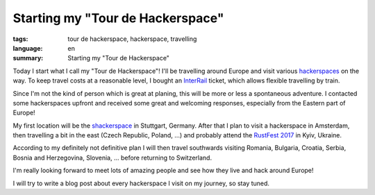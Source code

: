 Starting my "Tour de Hackerspace"
=================================

:tags: tour de hackerspace, hackerspace, travelling
:language: en
:summary: Starting my "Tour de Hackerspace"

Today I start what I call my "Tour de Hackerspace"! I'll be travelling around
Europe and visit various `hackerspaces`_ on the way.  To keep travel costs at a
reasonable level, I bought an `InterRail`_ ticket, which allows flexible
travelling by train.

.. image:: /images/tour_de_hackerspace/map_europe.png
    :alt: Map of Europe from https://wiki.hackerspaces.org/Europe
    :align: center
    :width: 100 %

Since I'm not the kind of person which is great at planing, this will be more
or less a spontaneous adventure.  I contacted some hackerspaces upfront and
received some great and welcoming responses, especially from the Eastern part
of Europe!

My first location will be the `shackerspace`_ in Stuttgart, Germany.  After that
I plan to visit a hackerspace in Amsterdam, then travelling a bit in the east
(Czech Republic, Poland, ...) and probably attend the `RustFest 2017`_ in Kyiv,
Ukraine.

According to my definitely not definitive plan I will then travel southwards
visiting Romania, Bulgaria, Croatia, Serbia, Bosnia and Herzegovina, Slovenia,
... before returning to Switzerland.

I'm really looking forward to meet lots of amazing people and see how they live
and hack around Europe!

I will try to write a blog post about every hackerspace I visit on my journey,
so stay tuned.


.. _`hackerspaces`: https://wiki.hackerspaces.org/
.. _`InterRail`: http://www.interrail.eu/en
.. _`shackerspace`: https://shack.space/
.. _`RustFest 2017`: http://2017.rustfest.eu/
